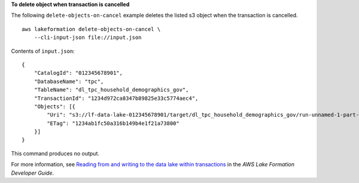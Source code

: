 **To delete object when transaction is cancelled**

The following ``delete-objects-on-cancel`` example deletes the listed s3 object when the transaction is cancelled. ::

    aws lakeformation delete-objects-on-cancel \
        --cli-input-json file://input.json

Contents of ``input.json``::

    {
        "CatalogId": "012345678901",
        "DatabaseName": "tpc",
        "TableName": "dl_tpc_household_demographics_gov",
        "TransactionId": "1234d972ca8347b89825e33c5774aec4",
        "Objects": [{
            "Uri": "s3://lf-data-lake-012345678901/target/dl_tpc_household_demographics_gov/run-unnamed-1-part-block-0-r-00000-snappy-ff26b17504414fe88b302cd795eabd00.parquet",
            "ETag": "1234ab1fc50a316b149b4e1f21a73800"
        }]
    }

This command produces no output.

For more information, see `Reading from and writing to the data lake within transactions <https://docs.aws.amazon.com/lake-formation/latest/dg/transaction-ops.html>`__ in the *AWS Lake Formation Developer Guide*.
